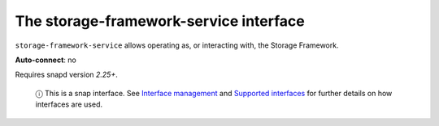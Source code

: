 .. 7919.md

.. \_the-storage-framework-service-interface:

The storage-framework-service interface
=======================================

``storage-framework-service`` allows operating as, or interacting with, the Storage Framework.

**Auto-connect**: no

Requires snapd version *2.25+*.

   ⓘ This is a snap interface. See `Interface management <interface-management.md>`__ and `Supported interfaces <supported-interfaces.md>`__ for further details on how interfaces are used.
